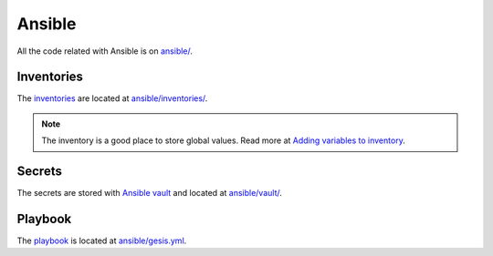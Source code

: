 Ansible
=======

All the code related with Ansible is on `ansible/ <https://git.gesis.org/methods-hub/binder.methodshub.gesis.org/-/tree/main/ansible?ref_type=heads>`_.

Inventories
-----------

The `inventories <https://docs.ansible.com/ansible/latest/getting_started/get_started_inventory.html>`_ are located at `ansible/inventories/ <https://git.gesis.org/methods-hub/binder.methodshub.gesis.org/-/tree/main/ansible/inventories?ref_type=heads>`_.

..  note::

    The inventory is a good place to store global values. Read more at `Adding variables to inventory <https://docs.ansible.com/ansible/latest/inventory_guide/intro_inventory.html#adding-variables-to-inventory>`_.

Secrets
-------

The secrets are stored with `Ansible vault <https://docs.ansible.com/ansible/latest/vault_guide/index.html>`_ and located at `ansible/vault/ <https://git.gesis.org/methods-hub/binder.methodshub.gesis.org/-/tree/main/ansible/vault?ref_type=heads>`_.

Playbook
--------

The `playbook <https://docs.ansible.com/ansible/latest/getting_started/get_started_playbook.html>`_ is located at `ansible/gesis.yml <https://git.gesis.org/methods-hub/binder.methodshub.gesis.org/-/blob/main/ansible/gesis.yml?ref_type=heads>`_.

